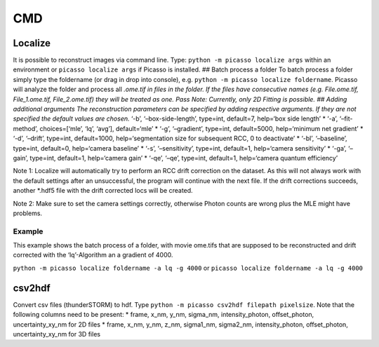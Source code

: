 CMD
===

Localize
--------

It is possible to reconstruct images via command line. Type:
``python -m picasso localize args`` within an environment or
``picasso localize args`` if Picasso is installed. ## Batch process a
folder To batch process a folder simply type the foldername (or drag in
drop into console), e.g. ``python -m picasso localize foldername``.
Picasso will analyze the folder and process all *.ome.tif in files in
the folder. If the files have consecutive names (e.g. File.ome.tif,
File_1.ome.tif, File_2.ome.tif) they will be treated as one. Pass Note:
Currently, only 2D Fitting is possible. ## Adding additional arguments
The reconstruction parameters can be specified by adding respective
arguments. If they are not specified the default values are chosen.*
‘-b’, ‘–box-side-length’, type=int, default=7, help=‘box side length’ \*
‘-a’, ‘–fit-method’, choices=[‘mle’, ‘lq’, ‘avg’], default=‘mle’ \*
‘-g’, ‘–gradient’, type=int, default=5000, help=‘minimum net gradient’
\* ‘-d’, ‘–drift’, type=int, default=1000, help=‘segmentation size for
subsequent RCC, 0 to deactivate’ \* ‘-bl’, ‘–baseline’, type=int,
default=0, help=‘camera baseline’ \* ‘-s’, ‘–sensitivity’, type=int,
default=1, help=‘camera sensitivity’ \* ‘-ga’, ‘–gain’, type=int,
default=1, help=‘camera gain’ \* ‘-qe’, ‘–qe’, type=int, default=1,
help=‘camera quantum efficiency’

Note 1: Localize will automatically try to perform an RCC drift
correction on the dataset. As this will not always work with the default
settings after an unsuccessful, the program will continue with the next
file. If the drift corrections succeeds, another \*.hdf5 file with the
drift corrected locs will be created.

Note 2: Make sure to set the camera settings correctly, otherwise Photon
counts are wrong plus the MLE might have problems.

Example
~~~~~~~

This example shows the batch process of a folder, with movie ome.tifs
that are supposed to be reconstructed and drift corrected with the
‘lq’-Algorithm an a gradient of 4000.

``python -m picasso localize foldername -a lq -g 4000`` or
``picasso localize foldername -a lq -g 4000``

csv2hdf
-------

Convert csv files (thunderSTORM) to hdf. Type
``python -m picasso csv2hdf filepath pixelsize``. Note that the
following columns need to be present: \* frame, x_nm, y_nm, sigma_nm,
intensity_photon, offset_photon, uncertainty_xy_nm for 2D files \*
frame, x_nm, y_nm, z_nm, sigma1_nm, sigma2_nm, intensity_photon,
offset_photon, uncertainty_xy_nm for 3D files
